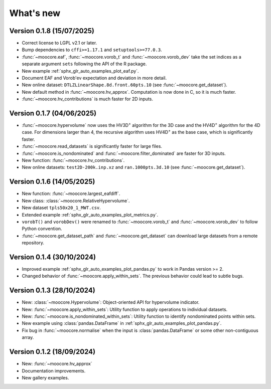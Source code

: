 .. _whatsnew:

**********
What's new
**********

Version 0.1.8 (15/07/2025)
-------------------

- Correct license to LGPL v2.1 or later.
- Bump dependencies to ``cffi>=1.17.1`` and ``setuptools>=77.0.3``.
- :func:`~moocore.eaf`, :func:`~moocore.vorob_t` and :func:`~moocore.vorob_dev`
  take the set indices as a separate argument ``sets`` following the API of the
  R package.
- New example :ref:`sphx_glr_auto_examples_plot_eaf.py`.
- Document EAF and Vorob'ev expectation and deviation in more detail.
- New online dataset: ``DTLZLinearShape.8d.front.60pts.10`` (see :func:`~moocore.get_dataset`).
- New default method in :func:`~moocore.hv_approx`. Computation is now done in C, so it is much faster.
- :func:`~moocore.hv_contributions` is much faster for 2D inputs.

Version 0.1.7 (04/06/2025)
--------------------------

- :func:`~moocore.hypervolume` now uses the HV3D\ :sup:`+` algorithm for the 3D case and the HV4D\ :sup:`+` algorithm for the 4D case.
  For dimensions larger than 4, the recursive algorithm uses HV4D\ :sup:`+` as the base case, which is significantly faster.
- :func:`~moocore.read_datasets` is significantly faster for large files.
- :func:`~moocore.is_nondominated` and :func:`~moocore.filter_dominated` are
  faster for 3D inputs.
- New function: :func:`~moocore.hv_contributions`.
- New online datasets: ``test2D-200k.inp.xz`` and ``ran.1000pts.3d.10`` (see
  :func:`~moocore.get_dataset`).

Version 0.1.6 (14/05/2025)
--------------------------

- New function: :func:`~moocore.largest_eafdiff`.
- New class: :class:`~moocore.RelativeHypervolume`.
- New dataset ``tpls50x20_1_MWT.csv``.
- Extended example :ref:`sphx_glr_auto_examples_plot_metrics.py`.
- ``vorobT()`` and ``vorobDev()`` were renamed to :func:`~moocore.vorob_t` and
  :func:`~moocore.vorob_dev` to follow Python convention.
- :func:`~moocore.get_dataset_path` and :func:`~moocore.get_dataset` can download large datasets from a remote repository.

Version 0.1.4 (30/10/2024)
--------------------------

- Improved example :ref:`sphx_glr_auto_examples_plot_pandas.py` to work in Pandas version >= 2.
- Changed behavior of :func:`~moocore.apply_within_sets`. The previous behavior could lead to subtle bugs.


Version 0.1.3 (28/10/2024)
--------------------------

- New: :class:`~moocore.Hypervolume`: Object-oriented API for hypervolume indicator.
- New: :func:`~moocore.apply_within_sets`: Utility function to apply operations to individual datasets.
- New: :func:`~moocore.is_nondominated_within_sets`: Utility function to identify nondominated points within sets.
- New example using :class:`pandas.DataFrame` in :ref:`sphx_glr_auto_examples_plot_pandas.py`.
- Fix bug in :func:`~moocore.normalise` when the input is :class:`pandas.DataFrame` or some other non-contiguous array.


Version 0.1.2 (18/09/2024)
--------------------------

- New: :func:`~moocore.hv_approx`
- Documentation improvements.
- New gallery examples.
